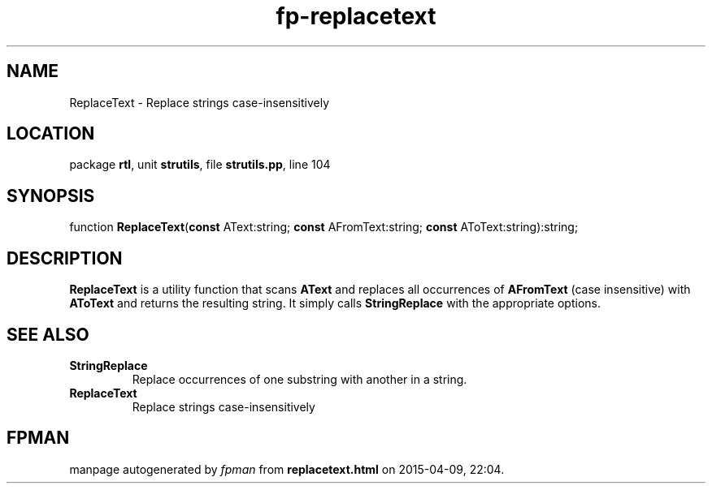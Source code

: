 .\" file autogenerated by fpman
.TH "fp-replacetext" 3 "2014-03-14" "fpman" "Free Pascal Programmer's Manual"
.SH NAME
ReplaceText - Replace strings case-insensitively
.SH LOCATION
package \fBrtl\fR, unit \fBstrutils\fR, file \fBstrutils.pp\fR, line 104
.SH SYNOPSIS
function \fBReplaceText\fR(\fBconst\fR AText:string; \fBconst\fR AFromText:string; \fBconst\fR AToText:string):string;
.SH DESCRIPTION
\fBReplaceText\fR is a utility function that scans \fBAText\fR and replaces all occurrences of \fBAFromText\fR (case insensitive) with \fBAToText\fR and returns the resulting string. It simply calls \fBStringReplace\fR with the appropriate options.


.SH SEE ALSO
.TP
.B StringReplace
Replace occurrences of one substring with another in a string.
.TP
.B ReplaceText
Replace strings case-insensitively

.SH FPMAN
manpage autogenerated by \fIfpman\fR from \fBreplacetext.html\fR on 2015-04-09, 22:04.

